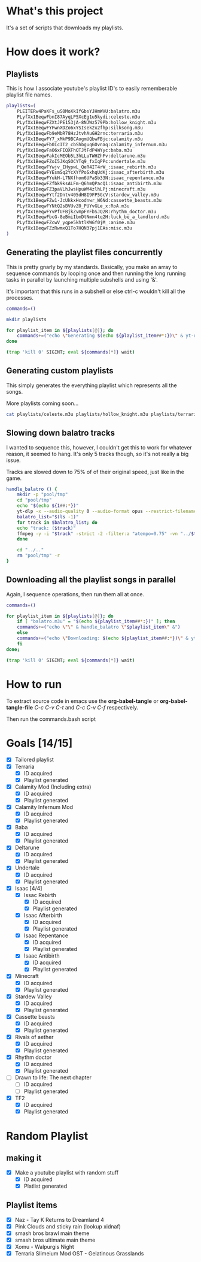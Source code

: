 * What's this project
It's a set of scripts that downloads my playlists.

* How does it work?
** Playlists

This is how I associate youtube's playlist ID's to easily rememberable playlist file names.
#+begin_src bash :tangle yes :tangle commands.bash :comments org
  playlists=(
      PLEITERw4PaKFs_uS0MoXkIfGbsYJHmWVU:balatro.m3u
      PLyfXx1BeqwFbnI87AyqLP5XcEg1u5kydi:celeste.m3u
      PLyfXx1BeqwFZXtJPE153jA-8NJWz579Pb:hollow_knight.m3u
      PLyfXx1BeqwFYFwnXDZo6xYSIsek2x2fhp:silksong.m3u
      PLyfXx1BeqwFb9eMbR78HzJtvhAuGH2rnc:terraria.m3u
      PLyfXx1BeqwFY7_xMkP9BCAogmUQbwFBjc:calamity.m3u
      PLyfXx1BeqwFb0IcIT2_cbShbguqGOvnaq:calamity_infernum.m3u
      PLyfXx1BeqwFaO6xFIQXFhQTJtFdP4WYyc:baba.m3u
      PLyfXx1BeqwFakIcMEOb5L3hLLuTWHZhFv:deltarune.m3u
      PLyfXx1BeqwFZoI5JKqSOCYTq9_fxIqPPc:undertale.m3u
      PLyfXx1BeqwFYwjv_IHypwL_QeR4IT4rW_:isaac_rebirth.m3u
      PLyfXx1BeqwFYEsmSq2YcXYfPoSxhqUdKj:isaac_afterbirth.m3u
      PLyfXx1BeqwFYukH-L7NXfhom6UPaSb33N:isaac_repentance.m3u
      PLyfXx1BeqwFZfbk9ksALFm-Q6hmQPacQ1:isaac_antibirth.m3u
      PLyfXx1BeqwFZ3paVLhJwsHpuWM4zlhLPj:minecraft.m3u
      PLyfXx1BeqwFYtf2Dntv405dH8I9FP5GcV:stardew_valley.m3u
      PLyfXx1BeqwFZw1-JcUkkxHcodnwr_W6Nd:cassette_beasts.m3u
      PLyfXx1BeqwFYNtQ2sBVUvZ0_PUYvGLe_x:RoA.m3u
      PLyfXx1BeqwFYvPfUFBjkZvmpFYFbSJQ2R:rhythm_doctor.m3u
      PLyfXx1BeqwFbcG-8eBmiIbmDtNmn4tq2H:luck_be_a_landlord.m3u
      PLyfXx1BeqwFZcwV_yqpe5khtlKWGf0jM_:anime.m3u
      PLyfXx1BeqwFZzRwmxQ1To7HQN37pj1EAs:misc.m3u
  )
#+end_src

** Generating the playlist files concurrently

This is pretty gnarly by my standards.
Basically, you make an array to sequence commands by looping once and then running the long running tasks in parallel by launching multiple subshells and using '&'.

It's important that this runs in a subshell or else ctrl-c wouldn't kill all the processes.
#+begin_src bash :tangle yes :tangle commands.bash :comments org
  commands=()

  mkdir playlists

  for playlist_item in ${playlists[@]}; do
      commands+=("echo \"Generating $(echo ${playlist_item##*:})\" & yt-dlp --restrict-filenames -o '../pool/%(title)s.opus' --get-filename \" \$(echo ${playlist_item##:*})\" > \"$(echo playlists/${playlist_item##*:})\" &")
  done

  (trap 'kill 0' SIGINT; eval ${commands[*]} wait)
#+end_src

** Generating custom playlists

This simply generates the everything playlist which represents all the songs.

More playlists coming soon...
#+begin_src bash :tangle yes :tangle commands.bash :comments org
  cat playlists/celeste.m3u playlists/hollow_knight.m3u playlists/terraria.m3u playlists/calamity_infernum.m3u playlists/baba.m3u playlists/deltarune.m3u playlists/undertale.m3u playlists/isaac_rebirth.m3u playlists/isaac_afterbirth.m3u playlists/isaac_repentance.m3u playlists/isaac_antibirth.m3u playlists/minecraft.m3u playlists/stardew_valley.m3u playlists/cassette_beasts.m3u playlists/RoA.m3u playlists/rhythm_doctor.m3u > playlists/everything.m3u
#+end_src

** Slowing down balatro tracks

I wanted to sequence this, however, I couldn't get this to work for whatever reason, it seemed to hang. It's only 5 tracks though, so it's not really a big issue.

Tracks are slowed down to 75% of of their original speed, just like in the game.
#+begin_src bash :tangle yes :tangle commands.bash :comments org
  handle_balatro () {
      mkdir -p "pool/tmp"
      cd "pool/tmp"
      echo "$(echo ${1##:*})"
      yt-dlp -x --audio-quality 0 --audio-format opus --restrict-filenames -o '%(title)s' "$(echo ${1##:*})";
      balatro_list="$(ls -1)"
      for track in $balatro_list; do
	  echo "track: ($track)"
	  ffmpeg -y -i "$track" -strict -2 -filter:a "atempo=0.75" -vn "../$track" &
      done

      cd "../.."
      rm "pool/tmp" -r
  }
#+end_src

** Downloading all the playlist songs in parallel

Again, I sequence operations, then run them all at once.
#+begin_src bash :tangle yes :tangle commands.bash :comments org
  commands=()

  for playlist_item in ${playlists[@]}; do
      if [ "balatro.m3u" = "$(echo ${playlist_item##*:})" ]; then
	  commands+=("echo \"\" & handle_balatro \"$playlist_item\" &")
      else
	  commands+=("echo \"Downloading: $(echo ${playlist_item##:*})\" & yt-dlp -x --audio-quality 0 --audio-format opus --restrict-filenames -o 'pool/%(title)s' \"$(echo ${playlist_item##:*})\" &")
      fi
  done;

  (trap 'kill 0' SIGINT; eval ${commands[*]} wait)
#+end_src
* How to run
To extract source code in emacs use the *org-babel-tangle* or *org-babel-tangle-file*
/C-c C-v C-t/ and /C-c C-v C-f/ respectively.

Then run the commands.bash script
* Goals [14/15]
  - [X] Tailored playlist
  - [X] Terraria
    - [X] ID acquired
    - [X] Playlist generated
  - [X] Calamity Mod (Including extra)
    - [X] ID acquired
    - [X] Playlist generated
  - [X] Calamity Infernum Mod
    - [X] ID acquired
    - [X] Playlist generated
  - [X] Baba
    - [X] ID acquired
    - [X] Playlist generated
  - [X] Deltarune
    - [X] ID acquired
    - [X] Playlist generated
  - [X] Undertale
    - [X] ID acquired
    - [X] Playlist generated
  - [X] Isaac [4/4]
    - [X] Issac Rebirth
      - [X] ID acquired
      - [X] Playlist generated
    - [X] Isaac Afterbirth
      - [X] ID acquired
      - [X] Playlist generated
    - [X] Isaac Repentance
      - [X] ID acquired
      - [X] Playlist generated
    - [X] Isaac Antibirth
      - [X] ID acquired
      - [X] Playlist generated
  - [X] Minecraft
    - [X] ID acquired
    - [X] Playlist generated
  - [X] Stardew Valley
    - [X] ID acquired
    - [X] Playlist generated
  - [X] Cassette beasts
    - [X] ID acquired
    - [X] Playlist generated
  - [X] Rivals of aether
    - [X] ID acquired
    - [X] Playlist generated
  - [X] Rhythm doctor
    - [X] ID acquired
    - [X] Playlist generated
  - [ ] Drawn to life: The next chapter
    - [ ] ID acquired
    - [ ] Playlist generated
  - [X] TF2
    - [X] ID acquired
    - [X] Playlist generated
* Random Playlist
** making it
  - [X] Make a youtube playlist with random stuff
    - [X] ID acquired
    - [X] Platlist generated
** Playlist items
  - [X] Naz - Tay K Returns to Dreamland 4
  - [X] Pink Clouds and sticky rain (lookup xidnaf)
  - [X] smash bros brawl main theme
  - [X] smash bros ultimate main theme
  - [X] Xomu - Walpurgis Night
  - [X] Terraria Slimeium Mod OST - Gelatinous Grasslands
